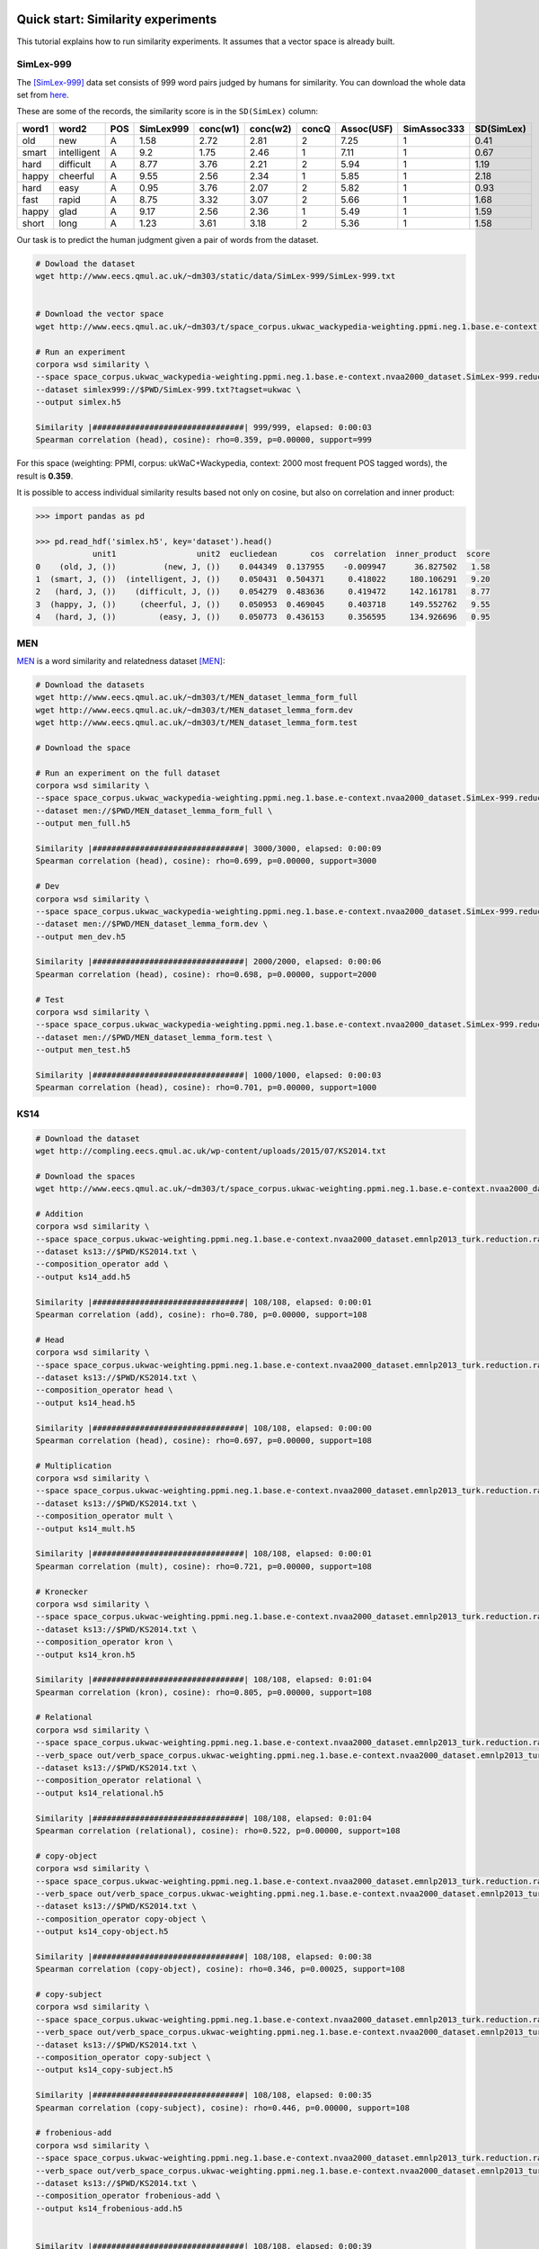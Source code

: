 Quick start: Similarity experiments
===================================

This tutorial explains how to run similarity experiments. It assumes that a
vector space is already built.

SimLex-999
----------

The [SimLex-999]_ data set consists of 999 word pairs judged by humans for
similarity. You can download the whole data set from `here
<https://www.cl.cam.ac.uk/~fh295/SimLex-999.zip>`_.

These are some of the records, the similarity score is in the ``SD(SimLex)``
column:

.. csv-table::
    :header-rows: 1

    word1,   word2,   POS,     SimLex999,       conc(w1),        conc(w2),        concQ,   Assoc(USF),      SimAssoc333,      SD(SimLex)
    old,     new,     A,       1.58,    2.72,    2.81,    2,       7.25,    1,       0.41
    smart,   intelligent,     A,       9.2,     1.75,    2.46,    1,       7.11,    1,       0.67
    hard,    difficult,       A,       8.77,    3.76,    2.21,    2,       5.94,    1,       1.19
    happy,   cheerful,        A,       9.55,    2.56,    2.34,    1,       5.85,    1,       2.18
    hard,    easy,    A,       0.95,    3.76,    2.07,    2,       5.82,    1,       0.93
    fast,    rapid,   A,       8.75,    3.32,    3.07,    2,       5.66,    1,       1.68
    happy,   glad,    A,       9.17,    2.56,    2.36,    1,       5.49,    1,       1.59
    short,   long,    A,       1.23,    3.61,    3.18,    2,       5.36,    1,       1.58

Our task is to predict the human judgment given a pair of words from the
dataset.

.. code-block:: bash

    # Dowload the dataset
    wget http://www.eecs.qmul.ac.uk/~dm303/static/data/SimLex-999/SimLex-999.txt


    # Download the vector space
    wget http://www.eecs.qmul.ac.uk/~dm303/t/space_corpus.ukwac_wackypedia-weighting.ppmi.neg.1.base.e-context.nvaa2000_dataset.SimLex-999.reduction.raw.cds.nan.h5

    # Run an experiment
    corpora wsd similarity \
    --space space_corpus.ukwac_wackypedia-weighting.ppmi.neg.1.base.e-context.nvaa2000_dataset.SimLex-999.reduction.raw.cds.nan.h5 \
    --dataset simlex999://$PWD/SimLex-999.txt?tagset=ukwac \
    --output simlex.h5

    Similarity |################################| 999/999, elapsed: 0:00:03
    Spearman correlation (head), cosine): rho=0.359, p=0.00000, support=999

For this space (weighting: PPMI, corpus: ukWaC+Wackypedia, context: 2000 most
frequent POS tagged words), the result is **0.359**.

It is possible to access individual similarity results based not only on cosine,
but also on correlation and inner product:

.. code-block:: Python

    >>> import pandas as pd

    >>> pd.read_hdf('simlex.h5', key='dataset').head()
                unit1                 unit2  eucliedean       cos  correlation  inner_product  score
    0    (old, J, ())          (new, J, ())    0.044349  0.137955    -0.009947      36.827502   1.58
    1  (smart, J, ())  (intelligent, J, ())    0.050431  0.504371     0.418022     180.106291   9.20
    2   (hard, J, ())    (difficult, J, ())    0.054279  0.483636     0.419472     142.161781   8.77
    3  (happy, J, ())     (cheerful, J, ())    0.050953  0.469045     0.403718     149.552762   9.55
    4   (hard, J, ())         (easy, J, ())    0.050773  0.436153     0.356595     134.926696   0.95

MEN
---

MEN__ is a word similarity and relatedness dataset [MEN]_:

.. code-block:: bash

    # Download the datasets
    wget http://www.eecs.qmul.ac.uk/~dm303/t/MEN_dataset_lemma_form_full
    wget http://www.eecs.qmul.ac.uk/~dm303/t/MEN_dataset_lemma_form.dev
    wget http://www.eecs.qmul.ac.uk/~dm303/t/MEN_dataset_lemma_form.test

    # Download the space

    # Run an experiment on the full dataset
    corpora wsd similarity \
    --space space_corpus.ukwac_wackypedia-weighting.ppmi.neg.1.base.e-context.nvaa2000_dataset.SimLex-999.reduction.raw.cds.nan.h5 \
    --dataset men://$PWD/MEN_dataset_lemma_form_full \
    --output men_full.h5

    Similarity |################################| 3000/3000, elapsed: 0:00:09
    Spearman correlation (head), cosine): rho=0.699, p=0.00000, support=3000

    # Dev
    corpora wsd similarity \
    --space space_corpus.ukwac_wackypedia-weighting.ppmi.neg.1.base.e-context.nvaa2000_dataset.SimLex-999.reduction.raw.cds.nan.h5 \
    --dataset men://$PWD/MEN_dataset_lemma_form.dev \
    --output men_dev.h5

    Similarity |################################| 2000/2000, elapsed: 0:00:06
    Spearman correlation (head), cosine): rho=0.698, p=0.00000, support=2000

    # Test
    corpora wsd similarity \
    --space space_corpus.ukwac_wackypedia-weighting.ppmi.neg.1.base.e-context.nvaa2000_dataset.SimLex-999.reduction.raw.cds.nan.h5 \
    --dataset men://$PWD/MEN_dataset_lemma_form.test \
    --output men_test.h5

    Similarity |################################| 1000/1000, elapsed: 0:00:03
    Spearman correlation (head), cosine): rho=0.701, p=0.00000, support=1000

__ http://clic.cimec.unitn.it/~elia.bruni/MEN

KS14
----

.. code-block:: bash

    # Download the dataset
    wget http://compling.eecs.qmul.ac.uk/wp-content/uploads/2015/07/KS2014.txt

    # Download the spaces
    wget http://www.eecs.qmul.ac.uk/~dm303/t/space_corpus.ukwac-weighting.ppmi.neg.1.base.e-context.nvaa2000_dataset.emnlp2013_turk.reduction.raw.cds.nan.h5

    # Addition
    corpora wsd similarity \
    --space space_corpus.ukwac-weighting.ppmi.neg.1.base.e-context.nvaa2000_dataset.emnlp2013_turk.reduction.raw.cds.nan.h5 \
    --dataset ks13://$PWD/KS2014.txt \
    --composition_operator add \
    --output ks14_add.h5

    Similarity |################################| 108/108, elapsed: 0:00:01
    Spearman correlation (add), cosine): rho=0.780, p=0.00000, support=108

    # Head
    corpora wsd similarity \
    --space space_corpus.ukwac-weighting.ppmi.neg.1.base.e-context.nvaa2000_dataset.emnlp2013_turk.reduction.raw.cds.nan.h5 \
    --dataset ks13://$PWD/KS2014.txt \
    --composition_operator head \
    --output ks14_head.h5

    Similarity |################################| 108/108, elapsed: 0:00:00
    Spearman correlation (head), cosine): rho=0.697, p=0.00000, support=108

    # Multiplication
    corpora wsd similarity \
    --space space_corpus.ukwac-weighting.ppmi.neg.1.base.e-context.nvaa2000_dataset.emnlp2013_turk.reduction.raw.cds.nan.h5 \
    --dataset ks13://$PWD/KS2014.txt \
    --composition_operator mult \
    --output ks14_mult.h5

    Similarity |################################| 108/108, elapsed: 0:00:01
    Spearman correlation (mult), cosine): rho=0.721, p=0.00000, support=108

    # Kronecker
    corpora wsd similarity \
    --space space_corpus.ukwac-weighting.ppmi.neg.1.base.e-context.nvaa2000_dataset.emnlp2013_turk.reduction.raw.cds.nan.h5 \
    --dataset ks13://$PWD/KS2014.txt \
    --composition_operator kron \
    --output ks14_kron.h5

    Similarity |################################| 108/108, elapsed: 0:01:04
    Spearman correlation (kron), cosine): rho=0.805, p=0.00000, support=108

    # Relational
    corpora wsd similarity \
    --space space_corpus.ukwac-weighting.ppmi.neg.1.base.e-context.nvaa2000_dataset.emnlp2013_turk.reduction.raw.cds.nan.h5 \
    --verb_space out/verb_space_corpus.ukwac-weighting.ppmi.neg.1.base.e-context.nvaa2000_dataset.emnlp2013_turk.reduction.raw.cds.nan.h5 \
    --dataset ks13://$PWD/KS2014.txt \
    --composition_operator relational \
    --output ks14_relational.h5

    Similarity |################################| 108/108, elapsed: 0:01:04
    Spearman correlation (relational), cosine): rho=0.522, p=0.00000, support=108

    # copy-object
    corpora wsd similarity \
    --space space_corpus.ukwac-weighting.ppmi.neg.1.base.e-context.nvaa2000_dataset.emnlp2013_turk.reduction.raw.cds.nan.h5 \
    --verb_space out/verb_space_corpus.ukwac-weighting.ppmi.neg.1.base.e-context.nvaa2000_dataset.emnlp2013_turk.reduction.raw.cds.nan.h5 \
    --dataset ks13://$PWD/KS2014.txt \
    --composition_operator copy-object \
    --output ks14_copy-object.h5

    Similarity |################################| 108/108, elapsed: 0:00:38
    Spearman correlation (copy-object), cosine): rho=0.346, p=0.00025, support=108

    # copy-subject
    corpora wsd similarity \
    --space space_corpus.ukwac-weighting.ppmi.neg.1.base.e-context.nvaa2000_dataset.emnlp2013_turk.reduction.raw.cds.nan.h5 \
    --verb_space out/verb_space_corpus.ukwac-weighting.ppmi.neg.1.base.e-context.nvaa2000_dataset.emnlp2013_turk.reduction.raw.cds.nan.h5 \
    --dataset ks13://$PWD/KS2014.txt \
    --composition_operator copy-subject \
    --output ks14_copy-subject.h5

    Similarity |################################| 108/108, elapsed: 0:00:35
    Spearman correlation (copy-subject), cosine): rho=0.446, p=0.00000, support=108

    # frobenious-add
    corpora wsd similarity \
    --space space_corpus.ukwac-weighting.ppmi.neg.1.base.e-context.nvaa2000_dataset.emnlp2013_turk.reduction.raw.cds.nan.h5 \
    --verb_space out/verb_space_corpus.ukwac-weighting.ppmi.neg.1.base.e-context.nvaa2000_dataset.emnlp2013_turk.reduction.raw.cds.nan.h5 \
    --dataset ks13://$PWD/KS2014.txt \
    --composition_operator frobenious-add \
    --output ks14_frobenious-add.h5


    Similarity |################################| 108/108, elapsed: 0:00:39
    Spearman correlation (frobenious-add), cosine): rho=0.486, p=0.00000, support=108

    # frobenious-mult
    corpora wsd similarity \
    --space space_corpus.ukwac-weighting.ppmi.neg.1.base.e-context.nvaa2000_dataset.emnlp2013_turk.reduction.raw.cds.nan.h5 \
    --verb_space out/verb_space_corpus.ukwac-weighting.ppmi.neg.1.base.e-context.nvaa2000_dataset.emnlp2013_turk.reduction.raw.cds.nan.h5 \
    --dataset ks13://$PWD/KS2014.txt \
    --composition_operator frobenious-mult \
    --output ks14_frobenious-mult.h5


    Similarity |################################| 108/108, elapsed: 0:00:39
    Spearman correlation (frobenious-mult), cosine): rho=0.354, p=0.00017, support=108

    # frobenious-outer
    corpora wsd similarity \
    --space space_corpus.ukwac-weighting.ppmi.neg.1.base.e-context.nvaa2000_dataset.emnlp2013_turk.reduction.raw.cds.nan.h5 \
    --verb_space out/verb_space_corpus.ukwac-weighting.ppmi.neg.1.base.e-context.nvaa2000_dataset.emnlp2013_turk.reduction.raw.cds.nan.h5 \
    --dataset ks13://$PWD/KS2014.txt \
    --composition_operator frobenious-outer \
    --output ks14_frobenious-outer.h5

    Similarity |################################| 108/108, elapsed: 0:01:37
    Spearman correlation (frobenious-outer), cosine): rho=0.522, p=0.00000, support=108

GS11
====

.. code-block:: bash

    # Download the dataset
    wget http://compling.eecs.qmul.ac.uk/wp-content/uploads/2015/07/GS2011data.txt

    # Download the sapces
    wget http://www.eecs.qmul.ac.uk/~dm303/t/space_corpus.ukwac-weighting.ppmi.neg.1.base.e-context.nvaa2000_dataset.gs2011.reduction.raw.cds.nan.h5
    wget http://www.eecs.qmul.ac.uk/~dm303/t/verb_space_corpus.ukwac-weighting.ppmi.neg.1.base.e-context.nvaa2000_dataset.gs2011.reduction.raw.cds.nan.h5

    # Add
    corpora wsd similarity \
    --space space_corpus.ukwac-weighting.ppmi.neg.1.base.e-context.nvaa2000_dataset.gs2011.reduction.raw.cds.nan.h5 \
    --dataset gs11://$PWD/GS2011data.txt \
    --composition_operator add \
    --output gs11-add.h5

    Similarity |################################| 199/199, elapsed: 0:00:01
    Spearman correlation (add), cosine): rho=0.192, p=0.00670, support=199


    # copy-object
    corpora wsd similarity \
    --space space_corpus.ukwac-weighting.ppmi.neg.1.base.e-context.nvaa2000_dataset.gs2011.reduction.raw.cds.nan.h5 \
    --verb_space verb_space_corpus.ukwac-weighting.ppmi.neg.1.base.e-context.nvaa2000_dataset.gs2011.reduction.raw.cds.nan.h5 \
    --dataset gs11://$PWD/GS2011data.txt \
    --composition_operator copy-object \
    --output gs11-copy-object.h5

    Similarity |################################| 199/199, elapsed: 0:01:15
    Spearman correlation (copy-object), cosine): rho=0.024, p=0.73779, support=199

References
----------

.. [SimLex-999] Felix Hill, Roi Reichart and Anna Korhonen.
    `SimLex-999: Evaluating Semantic Models with (Genuine) Similarity Estimation`__.
    Computational Linguistics. 2015

    __ http://arxiv.org/abs/1408.3456v1


.. [MEN] E. Bruni, N. K. Tran and M. Baroni.
    `Multimodal Distributional Semantics`__.
    Journal of Artificial Intelligence Research 49: 1-47.

    __ http://clic.cimec.unitn.it/~elia.bruni/publications/bruni2014multimodal.pdf